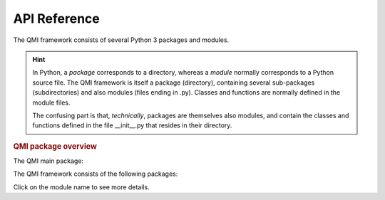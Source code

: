 =============
API Reference
=============

The QMI framework consists of several Python 3 packages and modules.

.. hint:: In Python, a *package* corresponds to a directory, whereas a *module* normally corresponds to a Python source file. The QMI framework is itself a package (directory), containing several sub-packages (subdirectories) and also modules (files ending in .py). Classes and functions are normally defined in the module files.

    The confusing part is that, *technically*, packages are themselves also modules, and contain the classes and functions defined in the file __init__.py that resides in their directory.

.. rubric:: QMI package overview

The QMI main package:

.. autosummary::
   :toctree: build
   :template: custom-package.rst

   qmi

The QMI framework consists of the following packages:

.. autosummary::
   :toctree: build
   :template: custom-module.rst
   :recursive:

   qmi.core
   qmi.data
   qmi.instruments
   qmi.tools
   qmi.utils

Click on the module name to see more details.
